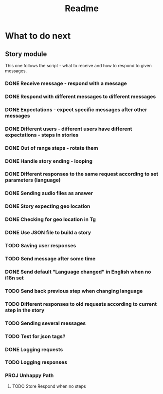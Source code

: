 #+TITLE: Readme

* What to do next
** Story module
This one follows the script - what to receive and how to respond to given messages.

*** DONE Receive message - respond with a message
*** DONE Respond with different messages to different messages
*** DONE Expectations - expect specific messages after other messages
*** DONE Different users - different users have different expectations - steps in stories
*** DONE Out of range steps - rotate them
*** DONE Handle story ending - looping
*** DONE Different responses to the same request according to set parameters (language)
*** DONE Sending audio files as answer
*** DONE Story expecting geo location
*** DONE Checking for geo location in Tg
*** DONE Use JSON file to build a story
*** TODO Saving user responses
*** TODO Send message after some time
*** DONE Send default "Language changed" in English when no i18n set
*** TODO Send back previous step when changing language
*** TODO Different responses to old requests according to current step in the story
*** TODO Sending several messages
*** TODO Test for json tags?
*** DONE Logging requests
*** TODO Logging responses
*** PROJ Unhappy Path
**** TODO Store Respond when no steps

